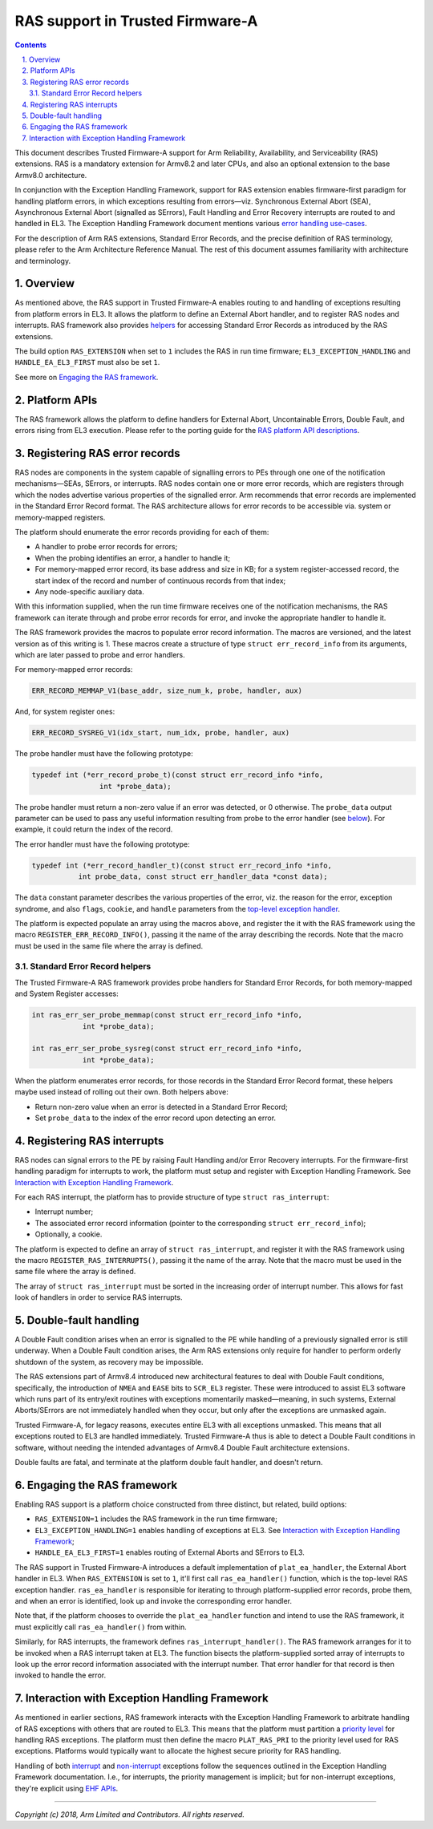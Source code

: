 RAS support in Trusted Firmware-A
=================================

.. section-numbering::
    :suffix: .

.. contents::
    :depth: 2

.. |EHF| replace:: Exception Handling Framework
.. |TF-A| replace:: Trusted Firmware-A

This document describes |TF-A| support for Arm Reliability, Availability, and
Serviceability (RAS) extensions. RAS is a mandatory extension for Armv8.2 and
later CPUs, and also an optional extension to the base Armv8.0 architecture.

In conjunction with the |EHF|, support for RAS extension enables firmware-first
paradigm for handling platform errors, in which exceptions resulting from
errors—viz. Synchronous External Abort (SEA), Asynchronous External Abort
(signalled as SErrors), Fault Handling and Error Recovery interrupts are routed
to and handled in EL3. The |EHF| document mentions various `error handling
use-cases`__.

.. __: exception-handling.rst#delegation-use-cases

For the description of Arm RAS extensions, Standard Error Records, and the
precise definition of RAS terminology, please refer to the Arm Architecture
Reference Manual. The rest of this document assumes familiarity with
architecture and terminology.

Overview
--------

As mentioned above, the RAS support in |TF-A| enables routing to and handling of
exceptions resulting from platform errors in EL3. It allows the platform to
define an External Abort handler, and to register RAS nodes and interrupts. RAS
framework also provides `helpers`__ for accessing Standard Error Records as
introduced by the RAS extensions.

.. __: `Standard Error Record helpers`_

The build option ``RAS_EXTENSION`` when set to ``1`` includes the RAS in run
time firmware; ``EL3_EXCEPTION_HANDLING`` and ``HANDLE_EA_EL3_FIRST`` must also
be set ``1``.

.. _ras-figure:

.. image:: draw.io/ras.svg

See more on `Engaging the RAS framework`_.

Platform APIs
-------------

The RAS framework allows the platform to define handlers for External Abort,
Uncontainable Errors, Double Fault, and errors rising from EL3 execution. Please
refer to the porting guide for the `RAS platform API descriptions`__.

.. __: porting-guide.rst#external-abort-handling-and-ras-support

Registering RAS error records
-----------------------------

RAS nodes are components in the system capable of signalling errors to PEs
through one one of the notification mechanisms—SEAs, SErrors, or interrupts. RAS
nodes contain one or more error records, which are registers through which the
nodes advertise various properties of the signalled error. Arm recommends that
error records are implemented in the Standard Error Record format. The RAS
architecture allows for error records to be accessible via. system or
memory-mapped registers.

The platform should enumerate the error records providing for each of them:

-  A handler to probe error records for errors;
-  When the probing identifies an error, a handler to handle it;
-  For memory-mapped error record, its base address and size in KB; for a system
   register-accessed record, the start index of the record and number of
   continuous records from that index;
-  Any node-specific auxiliary data.

With this information supplied, when the run time firmware receives one of the
notification mechanisms, the RAS framework can iterate through and probe error
records for error, and invoke the appropriate handler to handle it.

The RAS framework provides the macros to populate error record information. The
macros are versioned, and the latest version as of this writing is 1. These
macros create a structure of type ``struct err_record_info`` from its arguments,
which are later passed to probe and error handlers.

For memory-mapped error records:

.. code:: c

    ERR_RECORD_MEMMAP_V1(base_addr, size_num_k, probe, handler, aux)

And, for system register ones:

.. code:: c

    ERR_RECORD_SYSREG_V1(idx_start, num_idx, probe, handler, aux)

The probe handler must have the following prototype:

.. code:: c

    typedef int (*err_record_probe_t)(const struct err_record_info *info,
                    int *probe_data);

The probe handler must return a non-zero value if an error was detected, or 0
otherwise. The ``probe_data`` output parameter can be used to pass any useful
information resulting from probe to the error handler (see `below`__). For
example, it could return the index of the record.

.. __: `Standard Error Record helpers`_

The error handler must have the following prototype:

.. code:: c

    typedef int (*err_record_handler_t)(const struct err_record_info *info,
               int probe_data, const struct err_handler_data *const data);

The ``data`` constant parameter describes the various properties of the error,
viz. the reason for the error, exception syndrome, and also ``flags``,
``cookie``, and ``handle`` parameters from the `top-level exception handler`__.

.. __: interrupt-framework-design.rst#el3-interrupts

The platform is expected populate an array using the macros above, and register
the it with the RAS framework using the macro ``REGISTER_ERR_RECORD_INFO()``,
passing it the name of the array describing the records. Note that the macro
must be used in the same file where the array is defined.

Standard Error Record helpers
~~~~~~~~~~~~~~~~~~~~~~~~~~~~~

The |TF-A| RAS framework provides probe handlers for Standard Error Records, for
both memory-mapped and System Register accesses:

.. code:: c

    int ras_err_ser_probe_memmap(const struct err_record_info *info,
                int *probe_data);

    int ras_err_ser_probe_sysreg(const struct err_record_info *info,
                int *probe_data);

When the platform enumerates error records, for those records in the Standard
Error Record format, these helpers maybe used instead of rolling out their own.
Both helpers above:

-  Return non-zero value when an error is detected in a Standard Error Record;
-  Set ``probe_data`` to the index of the error record upon detecting an error.

Registering RAS interrupts
--------------------------

RAS nodes can signal errors to the PE by raising Fault Handling and/or Error
Recovery interrupts. For the firmware-first handling paradigm for interrupts to
work, the platform must setup and register with |EHF|. See `Interaction with
Exception Handling Framework`_.

For each RAS interrupt, the platform has to provide structure of type ``struct
ras_interrupt``:

-  Interrupt number;
-  The associated error record information (pointer to the corresponding
   ``struct err_record_info``);
-  Optionally, a cookie.

The platform is expected to define an array of ``struct ras_interrupt``, and
register it with the RAS framework using the macro
``REGISTER_RAS_INTERRUPTS()``, passing it the name of the array. Note that the
macro must be used in the same file where the array is defined.

The array of ``struct ras_interrupt`` must be sorted in the increasing order of
interrupt number. This allows for fast look of handlers in order to service RAS
interrupts.

Double-fault handling
---------------------

A Double Fault condition arises when an error is signalled to the PE while
handling of a previously signalled error is still underway. When a Double Fault
condition arises, the Arm RAS extensions only require for handler to perform
orderly shutdown of the system, as recovery may be impossible.

The RAS extensions part of Armv8.4 introduced new architectural features to deal
with Double Fault conditions, specifically, the introduction of ``NMEA`` and
``EASE`` bits to ``SCR_EL3`` register. These were introduced to assist EL3
software which runs part of its entry/exit routines with exceptions momentarily
masked—meaning, in such systems, External Aborts/SErrors are not immediately
handled when they occur, but only after the exceptions are unmasked again.

|TF-A|, for legacy reasons, executes entire EL3 with all exceptions unmasked.
This means that all exceptions routed to EL3 are handled immediately. |TF-A|
thus is able to detect a Double Fault conditions in software, without needing
the intended advantages of Armv8.4 Double Fault architecture extensions.

Double faults are fatal, and terminate at the platform double fault handler, and
doesn't return.

Engaging the RAS framework
--------------------------

Enabling RAS support is a platform choice constructed from three distinct, but
related, build options:

-  ``RAS_EXTENSION=1`` includes the RAS framework in the run time firmware;

-  ``EL3_EXCEPTION_HANDLING=1`` enables handling of exceptions at EL3. See
   `Interaction with Exception Handling Framework`_;

-  ``HANDLE_EA_EL3_FIRST=1`` enables routing of External Aborts and SErrors to
   EL3.

The RAS support in |TF-A| introduces a default implementation of
``plat_ea_handler``, the External Abort handler in EL3. When ``RAS_EXTENSION``
is set to ``1``, it'll first call ``ras_ea_handler()`` function, which is the
top-level RAS exception handler. ``ras_ea_handler`` is responsible for iterating
to through platform-supplied error records, probe them, and when an error is
identified, look up and invoke the corresponding error handler.

Note that, if the platform chooses to override the ``plat_ea_handler`` function
and intend to use the RAS framework, it must explicitly call
``ras_ea_handler()`` from within.

Similarly, for RAS interrupts, the framework defines
``ras_interrupt_handler()``. The RAS framework arranges for it to be invoked
when  a RAS interrupt taken at EL3. The function bisects the platform-supplied
sorted array of interrupts to look up the error record information associated
with the interrupt number. That error handler for that record is then invoked to
handle the error.

Interaction with Exception Handling Framework
---------------------------------------------

As mentioned in earlier sections, RAS framework interacts with the |EHF| to
arbitrate handling of RAS exceptions with others that are routed to EL3. This
means that the platform must partition a `priority level`__ for handling RAS
exceptions. The platform must then define the macro ``PLAT_RAS_PRI`` to the
priority level used for RAS exceptions. Platforms would typically want to
allocate the highest secure priority for RAS handling.

.. __: exception-handling.rst#partitioning-priority-levels

Handling of both `interrupt`__ and `non-interrupt`__ exceptions follow the
sequences outlined in the |EHF| documentation. I.e., for interrupts, the
priority management is implicit; but for non-interrupt exceptions, they're
explicit using `EHF APIs`__.

.. __: exception-handling.rst#interrupt-flow
.. __: exception-handling.rst#non-interrupt-flow
.. __: exception-handling.rst#activating-and-deactivating-priorities

----

*Copyright (c) 2018, Arm Limited and Contributors. All rights reserved.*
